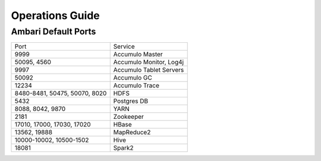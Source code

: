 .. _Ops Guide:

Operations Guide
============================

Ambari Default Ports
--------------------

+-------------------------------+-------------------------------+
| Port                          | Service                       |
+-------------------------------+-------------------------------+
| 9999                          | Accumulo Master               |
+-------------------------------+-------------------------------+
| 50095, 4560                   | Accumulo Monitor, Log4j       |
+-------------------------------+-------------------------------+
| 9997                          | Accumulo Tablet Servers       |
+-------------------------------+-------------------------------+
| 50092                         | Accumulo GC                   |
+-------------------------------+-------------------------------+
| 12234                         | Accumulo Trace                |
+-------------------------------+-------------------------------+
| 8480-8481, 50475, 50070, 8020 | HDFS                          |
+-------------------------------+-------------------------------+
| 5432                          | Postgres DB                   |
+-------------------------------+-------------------------------+
| 8088, 8042, 9870              | YARN                          |
+-------------------------------+-------------------------------+
| 2181                          | Zookeeper                     |
+-------------------------------+-------------------------------+
| 17010, 17000, 17030, 17020    | HBase                         |
+-------------------------------+-------------------------------+
| 13562, 19888                  | MapReduce2                    |
+-------------------------------+-------------------------------+
| 10000-10002, 10500-1502       | Hive                          |
+-------------------------------+-------------------------------+
| 18081                         | Spark2                        |
+-------------------------------+-------------------------------+
